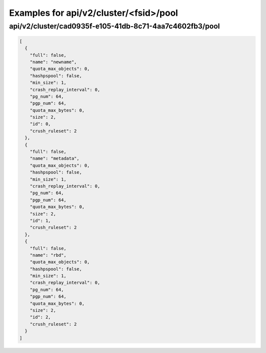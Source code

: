 Examples for api/v2/cluster/<fsid>/pool
=======================================

api/v2/cluster/cad0935f-e105-41db-8c71-4aa7c4602fb3/pool
--------------------------------------------------------

.. code-block:: json

   [
     {
       "full": false, 
       "name": "newname", 
       "quota_max_objects": 0, 
       "hashpspool": false, 
       "min_size": 1, 
       "crash_replay_interval": 0, 
       "pg_num": 64, 
       "pgp_num": 64, 
       "quota_max_bytes": 0, 
       "size": 2, 
       "id": 0, 
       "crush_ruleset": 2
     }, 
     {
       "full": false, 
       "name": "metadata", 
       "quota_max_objects": 0, 
       "hashpspool": false, 
       "min_size": 1, 
       "crash_replay_interval": 0, 
       "pg_num": 64, 
       "pgp_num": 64, 
       "quota_max_bytes": 0, 
       "size": 2, 
       "id": 1, 
       "crush_ruleset": 2
     }, 
     {
       "full": false, 
       "name": "rbd", 
       "quota_max_objects": 0, 
       "hashpspool": false, 
       "min_size": 1, 
       "crash_replay_interval": 0, 
       "pg_num": 64, 
       "pgp_num": 64, 
       "quota_max_bytes": 0, 
       "size": 2, 
       "id": 2, 
       "crush_ruleset": 2
     }
   ]

